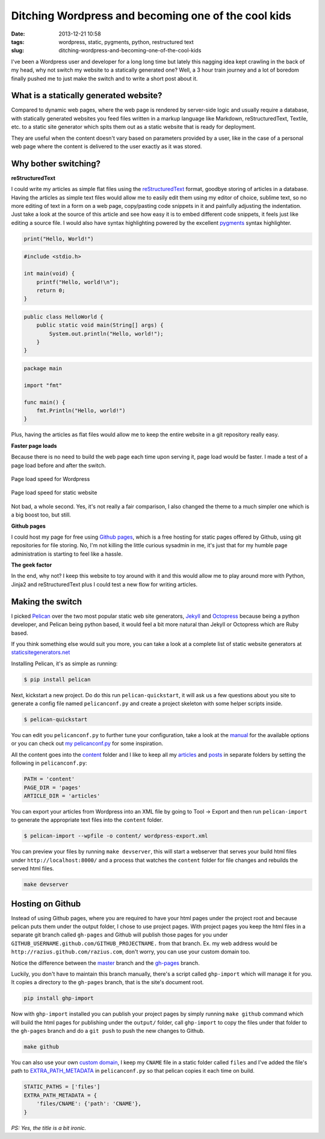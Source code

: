 Ditching Wordpress and becoming one of the cool kids
####################################################
:date: 2013-12-21 10:58
:tags: wordpress, static, pygments, python, restructured text
:slug: ditching-wordpress-and-becoming-one-of-the-cool-kids

I've been a Wordpress user and developer for a long long time but lately this nagging idea kept crawling in the back of my head, why not switch my website to a statically generated one? Well, a 3 hour train journey and a lot of boredom finally pushed me to just make the switch and to write a short post about it.

What is a statically generated website?
---------------------------------------

Compared to dynamic web pages, where the web page is rendered by server-side logic and usually require a database, with statically generated websites you feed files written in a markup language like Markdown, reStructuredText, Textile, etc. to a static site generator which spits them out as a static website that is ready for deployment.

They are useful when the content doesn't vary based on parameters provided by a user, like in the case of a personal web page where the content is delivered to the user exactly as it was stored.

Why bother switching?
---------------------

**reStructuredText**

I could write my articles as simple flat files using the `reStructuredText`_ format, goodbye storing of articles in a database. Having the articles as simple text files would allow me to easily edit them using my editor of choice, sublime text, so no more editing of text in a form on a web page, copy/pasting code snippets in it and painfully adjusting the indentation. Just take a look at the source of this article and see how easy it is to embed different code snippets, it feels just like editing a source file. I would also have syntax highlighting powered by the excellent `pygments`_ syntax highlighter.

.. code-block:: python

    print("Hello, World!")

.. code-block:: c

    #include <stdio.h>

    int main(void) {
        printf("Hello, world!\n");
        return 0;
    }

.. code-block:: java

    public class HelloWorld {
        public static void main(String[] args) {
            System.out.println("Hello, world!");
        }
    }

.. code-block:: go

    package main

    import "fmt"

    func main() {
        fmt.Println("Hello, world!")
    }

Plus, having the articles as flat files would allow me to keep the entire website in a git repository really easy.

**Faster page loads**

Because there is no need to build the web page each time upon serving it, page load would be faster. I made a test of a page load before and after the switch.

.. figure:: {filename}/images/articles/wordpress-page-speed.png
    :alt: Page load speed for Wordpress
    :align: center

    Page load speed for Wordpress

.. figure:: {filename}/images/articles/static-page-speed.png
    :alt: Page load speed for static website
    :align: center

    Page load speed for static website

Not bad, a whole second. Yes, it's not really a fair comparison, I also changed the theme to a much simpler one which is a big boost too, but still.

**Github pages**

I could host my page for free using `Github pages`_, which is a free hosting for static pages offered by Github, using git repositories for file storing. No, I'm not killing the little curious sysadmin in me, it's just that for my humble page administration is starting to feel like a hassle.

**The geek factor**

In the end, why not? I keep this website to toy around with it and this would allow me to play around more with Python, Jinja2 and reStructuredText plus I could test a new flow for writing articles.

Making the switch
-----------------

I picked `Pelican`_ over the two most popular static web site generators, `Jekyll`_ and `Octopress`_ because being a python developer, and Pelican being python based, it would feel a bit more natural than Jekyll or Octopress which are Ruby based.

If you think something else would suit you more, you can take a look at a complete list of static website generators at `staticsitegenerators.net`_

Installing Pelican, it's as simple as running:

.. code-block:: console

    $ pip install pelican

Next, kickstart a new project. Do do this run ``pelican-quickstart``, it will ask us a few questions about you site to generate a config file named ``pelicanconf.py`` and create a project skeleton with some helper scripts inside.

.. code-block:: console

    $ pelican-quickstart

You can edit you ``pelicanconf.py`` to further tune your configuration, take a look at the `manual`_ for the available options or you can check out `my pelicanconf.py`_ for some inspiration.

All the content goes into the `content`_ folder and I like to keep all my `articles`_ and `posts`_ in separate folders by setting the following in ``pelicanconf.py``:

.. code-block:: python

    PATH = 'content'
    PAGE_DIR = 'pages'
    ARTICLE_DIR = 'articles'

You can export your articles from Wordpress into an XML file by going to Tool -> Export and then run ``pelican-import`` to generate the appropriate text files into the ``content`` folder.

.. code-block:: console

    $ pelican-import --wpfile -o content/ wordpress-export.xml

You can preview your files by running ``make devserver``, this will start a webserver that serves your build html files under ``http://localhost:8000/`` and a process that watches the ``content`` folder for file changes and rebuilds the served html files.

.. code-block:: console

    make devserver

Hosting on Github
-----------------

Instead of using Github pages, where you are required to have your html pages under the project root and because pelican puts them under the output folder, I chose to use project pages. With project pages you keep the html files in a separate git branch called ``gh-pages`` and Github will publish those pages for you under ``GITHUB_USERNAME.github.com/GITHUB_PROJECTNAME.`` from that branch. Ex. my web address would be ``http://razius.github.com/razius.com``, don't worry, you can use your custom domain too.

Notice the difference between the `master <https://github.com/razius/razius.com/tree/master>`_ branch and the `gh-pages <https://github.com/razius/razius.com/tree/gh-pages>`_ branch.

Luckily, you don't have to maintain this branch manually, there's a script called ``ghp-import`` which will manage it for you. It copies a directory to the ``gh-pages`` branch, that is the site's document root.

.. code-block:: console

    pip install ghp-import

Now with ``ghp-import`` installed you can publish your project pages by simply running ``make github`` command which will build the html pages for publishing under the ``output/`` folder, call ``ghp-import`` to copy the files under that folder to the ``gh-pages`` branch and do a ``git push`` to push the new changes to Github.

.. code-block:: console

    make github

You can also use your own `custom domain`_, I keep my ``CNAME`` file in a static folder called ``files`` and I've added the file's path to `EXTRA_PATH_METADATA`_ in ``pelicanconf.py`` so that pelican copies it each time on build.

.. code-block:: python

    STATIC_PATHS = ['files']
    EXTRA_PATH_METADATA = {
        'files/CNAME': {'path': 'CNAME'},
    }

*PS: Yes, the title is a bit ironic.*

.. _reStructuredText: http://docutils.sourceforge.net/docs/user/rst/quickref.html
.. _pygments: http://pygments.org/
.. _Github pages: http://pages.github.com/
.. _Pelican: http://blog.getpelican.com/
.. _Jekyll: http://jekyllrb.com/
.. _Octopress: http://octopress.org/
.. _staticsitegenerators.net: http://staticsitegenerators.net/
.. _manual: http://docs.getpelican.com/en/3.3.0/settings.html
.. _my pelicanconf.py: https://github.com/razius/razius.com/blob/master/pelicanconf.py
.. _content: https://github.com/razius/razius.com/blob/09dfd41f842d9b3b1a514816fa550423fc9b35e4/pelicanconf.py#L37
.. _articles: https://github.com/razius/razius.com/blob/09dfd41f842d9b3b1a514816fa550423fc9b35e4/pelicanconf.py#L39
.. _posts: https://github.com/razius/razius.com/blob/09dfd41f842d9b3b1a514816fa550423fc9b35e4/pelicanconf.py#L38
.. _custom domain: https://help.github.com/articles/setting-up-a-custom-domain-with-pages
.. _EXTRA_PATH_METADATA: https://github.com/razius/razius.com/blob/master/pelicanconf.py#L43

